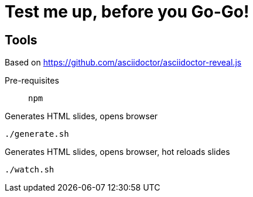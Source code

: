 = Test me up, before you Go-Go!

== Tools

Based on https://github.com/asciidoctor/asciidoctor-reveal.js

Pre-requisites:: `npm`

.Generates HTML slides, opens browser
[source, bash]
----
./generate.sh
----

.Generates HTML slides, opens browser, hot reloads slides
[source, bash]
----
./watch.sh
----
